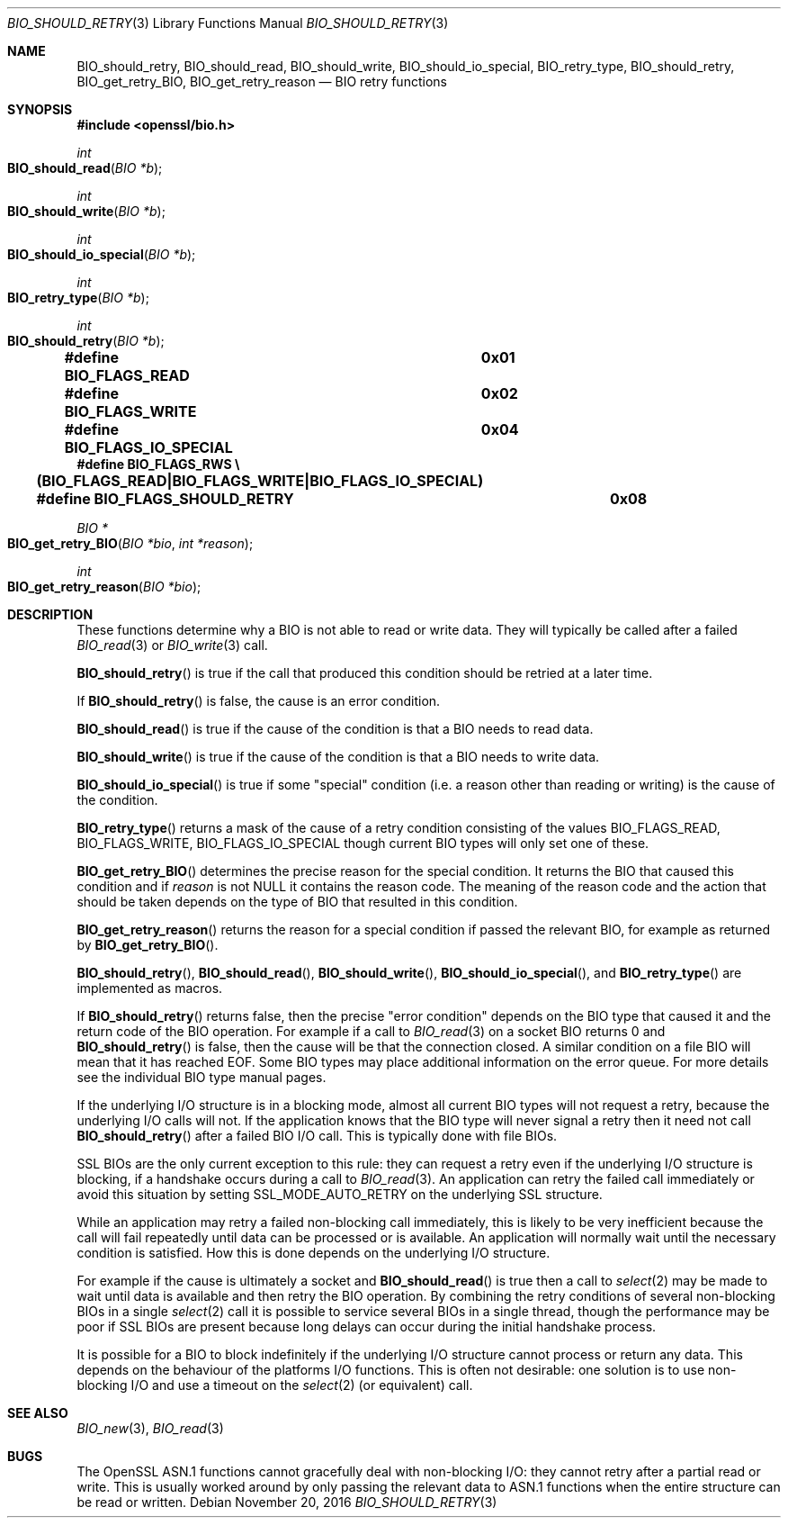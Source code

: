 .\"	$OpenBSD: BIO_should_retry.3,v 1.4 2016/11/20 01:39:11 schwarze Exp $
.\"	OpenSSL 60e24554 Apr 6 14:45:18 2010 +0000
.\"
.\" This file was written by Dr. Stephen Henson <steve@openssl.org>.
.\" Copyright (c) 2000, 2010, 2016 The OpenSSL Project.  All rights reserved.
.\"
.\" Redistribution and use in source and binary forms, with or without
.\" modification, are permitted provided that the following conditions
.\" are met:
.\"
.\" 1. Redistributions of source code must retain the above copyright
.\"    notice, this list of conditions and the following disclaimer.
.\"
.\" 2. Redistributions in binary form must reproduce the above copyright
.\"    notice, this list of conditions and the following disclaimer in
.\"    the documentation and/or other materials provided with the
.\"    distribution.
.\"
.\" 3. All advertising materials mentioning features or use of this
.\"    software must display the following acknowledgment:
.\"    "This product includes software developed by the OpenSSL Project
.\"    for use in the OpenSSL Toolkit. (http://www.openssl.org/)"
.\"
.\" 4. The names "OpenSSL Toolkit" and "OpenSSL Project" must not be used to
.\"    endorse or promote products derived from this software without
.\"    prior written permission. For written permission, please contact
.\"    openssl-core@openssl.org.
.\"
.\" 5. Products derived from this software may not be called "OpenSSL"
.\"    nor may "OpenSSL" appear in their names without prior written
.\"    permission of the OpenSSL Project.
.\"
.\" 6. Redistributions of any form whatsoever must retain the following
.\"    acknowledgment:
.\"    "This product includes software developed by the OpenSSL Project
.\"    for use in the OpenSSL Toolkit (http://www.openssl.org/)"
.\"
.\" THIS SOFTWARE IS PROVIDED BY THE OpenSSL PROJECT ``AS IS'' AND ANY
.\" EXPRESSED OR IMPLIED WARRANTIES, INCLUDING, BUT NOT LIMITED TO, THE
.\" IMPLIED WARRANTIES OF MERCHANTABILITY AND FITNESS FOR A PARTICULAR
.\" PURPOSE ARE DISCLAIMED.  IN NO EVENT SHALL THE OpenSSL PROJECT OR
.\" ITS CONTRIBUTORS BE LIABLE FOR ANY DIRECT, INDIRECT, INCIDENTAL,
.\" SPECIAL, EXEMPLARY, OR CONSEQUENTIAL DAMAGES (INCLUDING, BUT
.\" NOT LIMITED TO, PROCUREMENT OF SUBSTITUTE GOODS OR SERVICES;
.\" LOSS OF USE, DATA, OR PROFITS; OR BUSINESS INTERRUPTION)
.\" HOWEVER CAUSED AND ON ANY THEORY OF LIABILITY, WHETHER IN CONTRACT,
.\" STRICT LIABILITY, OR TORT (INCLUDING NEGLIGENCE OR OTHERWISE)
.\" ARISING IN ANY WAY OUT OF THE USE OF THIS SOFTWARE, EVEN IF ADVISED
.\" OF THE POSSIBILITY OF SUCH DAMAGE.
.\"
.Dd $Mdocdate: November 20 2016 $
.Dt BIO_SHOULD_RETRY 3
.Os
.Sh NAME
.Nm BIO_should_retry ,
.Nm BIO_should_read ,
.Nm BIO_should_write ,
.Nm BIO_should_io_special ,
.Nm BIO_retry_type ,
.Nm BIO_should_retry ,
.Nm BIO_get_retry_BIO ,
.Nm BIO_get_retry_reason
.Nd BIO retry functions
.Sh SYNOPSIS
.In openssl/bio.h
.Ft int
.Fo BIO_should_read
.Fa "BIO *b"
.Fc
.Ft int
.Fo BIO_should_write
.Fa "BIO *b"
.Fc
.Ft int
.Fo BIO_should_io_special
.Fa "BIO *b"
.Fc
.Ft int
.Fo BIO_retry_type
.Fa "BIO *b"
.Fc
.Ft int
.Fo BIO_should_retry
.Fa "BIO *b"
.Fc
.Fd #define BIO_FLAGS_READ			0x01
.Fd #define BIO_FLAGS_WRITE			0x02
.Fd #define BIO_FLAGS_IO_SPECIAL		0x04
.Fd #define BIO_FLAGS_RWS \e
.Fd \&	(BIO_FLAGS_READ|BIO_FLAGS_WRITE|BIO_FLAGS_IO_SPECIAL)
.Fd #define BIO_FLAGS_SHOULD_RETRY	0x08
.Ft BIO *
.Fo BIO_get_retry_BIO
.Fa "BIO *bio"
.Fa "int *reason"
.Fc
.Ft int
.Fo BIO_get_retry_reason
.Fa "BIO *bio"
.Fc
.Sh DESCRIPTION
These functions determine why a BIO is not able to read or write data.
They will typically be called after a failed
.Xr BIO_read 3
or
.Xr BIO_write 3
call.
.Pp
.Fn BIO_should_retry
is true if the call that produced this condition
should be retried at a later time.
.Pp
If
.Fn BIO_should_retry
is false, the cause is an error condition.
.Pp
.Fn BIO_should_read
is true if the cause of the condition is that a BIO needs to read data.
.Pp
.Fn BIO_should_write
is true if the cause of the condition is that a BIO needs to write data.
.Pp
.Fn BIO_should_io_special
is true if some "special" condition
(i.e. a reason other than reading or writing) is the cause of the condition.
.Pp
.Fn BIO_retry_type
returns a mask of the cause of a retry condition consisting of the values
.Dv BIO_FLAGS_READ ,
.Dv BIO_FLAGS_WRITE ,
.Dv BIO_FLAGS_IO_SPECIAL
though current BIO types will only set one of these.
.Pp
.Fn BIO_get_retry_BIO
determines the precise reason for the special condition.
It returns the BIO that caused this condition and if
.Fa reason
is not
.Dv NULL
it contains the reason code.
The meaning of the reason code and the action that should be taken
depends on the type of BIO that resulted in this condition.
.Pp
.Fn BIO_get_retry_reason
returns the reason for a special condition
if passed the relevant BIO, for example as returned by
.Fn BIO_get_retry_BIO .
.Pp
.Fn BIO_should_retry ,
.Fn BIO_should_read ,
.Fn BIO_should_write ,
.Fn BIO_should_io_special ,
and
.Fn BIO_retry_type
are implemented as macros.
.Pp
If
.Fn BIO_should_retry
returns false, then the precise "error condition" depends on
the BIO type that caused it and the return code of the BIO operation.
For example if a call to
.Xr BIO_read 3
on a socket BIO returns 0 and
.Fn BIO_should_retry
is false, then the cause will be that the connection closed.
A similar condition on a file BIO will mean that it has reached EOF.
Some BIO types may place additional information on the error queue.
For more details see the individual BIO type manual pages.
.Pp
If the underlying I/O structure is in a blocking mode,
almost all current BIO types will not request a retry,
because the underlying I/O calls will not.
If the application knows that the BIO type will never
signal a retry then it need not call
.Fn BIO_should_retry
after a failed BIO I/O call.
This is typically done with file BIOs.
.Pp
SSL BIOs are the only current exception to this rule:
they can request a retry even if the underlying I/O structure
is blocking, if a handshake occurs during a call to
.Xr BIO_read 3 .
An application can retry the failed call immediately
or avoid this situation by setting
.Dv SSL_MODE_AUTO_RETRY
on the underlying SSL structure.
.Pp
While an application may retry a failed non-blocking call immediately,
this is likely to be very inefficient because the call will fail
repeatedly until data can be processed or is available.
An application will normally wait until the necessary condition
is satisfied.
How this is done depends on the underlying I/O structure.
.Pp
For example if the cause is ultimately a socket and
.Fn BIO_should_read
is true then a call to
.Xr select 2
may be made to wait until data is available
and then retry the BIO operation.
By combining the retry conditions of several non-blocking BIOs in a single
.Xr select 2
call it is possible to service several BIOs in a single thread,
though the performance may be poor if SSL BIOs are present because
long delays can occur during the initial handshake process.
.Pp
It is possible for a BIO to block indefinitely if the underlying I/O
structure cannot process or return any data.
This depends on the behaviour of the platforms I/O functions.
This is often not desirable: one solution is to use non-blocking I/O
and use a timeout on the
.Xr select 2
(or equivalent) call.
.Sh SEE ALSO
.Xr BIO_new 3 ,
.Xr BIO_read 3
.Sh BUGS
The OpenSSL ASN.1 functions cannot gracefully deal with non-blocking I/O:
they cannot retry after a partial read or write.
This is usually worked around by only passing the relevant data to ASN.1
functions when the entire structure can be read or written.
